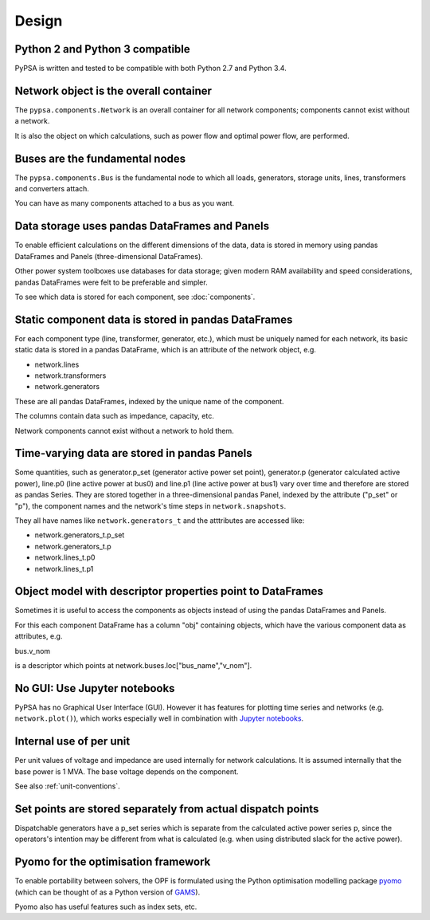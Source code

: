 ###########
 Design
###########


Python 2 and Python 3 compatible
================================

PyPSA is written and tested to be compatible with both Python 2.7 and
Python 3.4.



Network object is the overall container
=======================================

The ``pypsa.components.Network`` is an overall container for all
network components; components cannot exist without a network.

It is also the object on which calculations, such as power flow and
optimal power flow, are performed.


Buses are the fundamental nodes
===============================

The ``pypsa.components.Bus`` is the fundamental node to which all
loads, generators, storage units, lines, transformers and converters
attach.

You can have as many components attached to a bus as you want.





Data storage uses pandas DataFrames and Panels
==============================================

To enable efficient calculations on the different dimensions of the
data, data is stored in memory using pandas DataFrames and Panels
(three-dimensional DataFrames).

Other power system toolboxes use databases for data storage; given
modern RAM availability and speed considerations, pandas DataFrames
were felt to be preferable and simpler.


To see which data is stored for each component, see :doc:`components`.


Static component data is stored in pandas DataFrames
====================================================

For each component type (line, transformer, generator, etc.), which
must be uniquely named for each network, its basic static data is
stored in a pandas DataFrame, which is an attribute of the network
object, e.g.

* network.lines
* network.transformers
* network.generators

These are all pandas DataFrames, indexed by the unique name of the
component.

The columns contain data such as impedance, capacity, etc.

Network components cannot exist without a network to hold them.



Time-varying data are stored in pandas Panels
=================================================

Some quantities, such as generator.p_set (generator active power set
point), generator.p (generator calculated active power), line.p0 (line
active power at bus0) and line.p1 (line active power at bus1) vary
over time and therefore are stored as pandas Series. They are stored
together in a three-dimensional pandas Panel, indexed by the attribute
("p_set" or "p"), the component names and the network's time steps in
``network.snapshots``.

They all have names like ``network.generators_t`` and the atttributes
are accessed like:

* network.generators_t.p_set
* network.generators_t.p
* network.lines_t.p0
* network.lines_t.p1



Object model with descriptor properties point to DataFrames
===========================================================

Sometimes it is useful to access the components as objects instead of
using the pandas DataFrames and Panels.

For this each component DataFrame has a column "obj" containing
objects, which have the various component data as attributes, e.g.

bus.v_nom

is a descriptor which points at network.buses.loc["bus_name","v_nom"].


No GUI: Use Jupyter notebooks
=============================

PyPSA has no Graphical User Interface (GUI). However it has features
for plotting time series and networks (e.g. ``network.plot()``), which
works especially well in combination with `Jupyter notebooks
<http://jupyter.org/>`_.

Internal use of per unit
===========================

Per unit values of voltage and impedance are used internally for
network calculations. It is assumed internally that the base power is
1 MVA. The base voltage depends on the component.

See also :ref:`unit-conventions`.


Set points are stored separately from actual dispatch points
============================================================

Dispatchable generators have a p_set series which is separate from the
calculated active power series p, since the operators's intention may
be different from what is calculated (e.g. when using distributed
slack for the active power).


Pyomo for the optimisation framework
====================================

To enable portability between solvers, the OPF is formulated using the
Python optimisation modelling package `pyomo <http://www.pyomo.org/>`_
(which can be thought of as a Python version of `GAMS
<http://www.gams.de/>`_).

Pyomo also has useful features such as index sets, etc.
